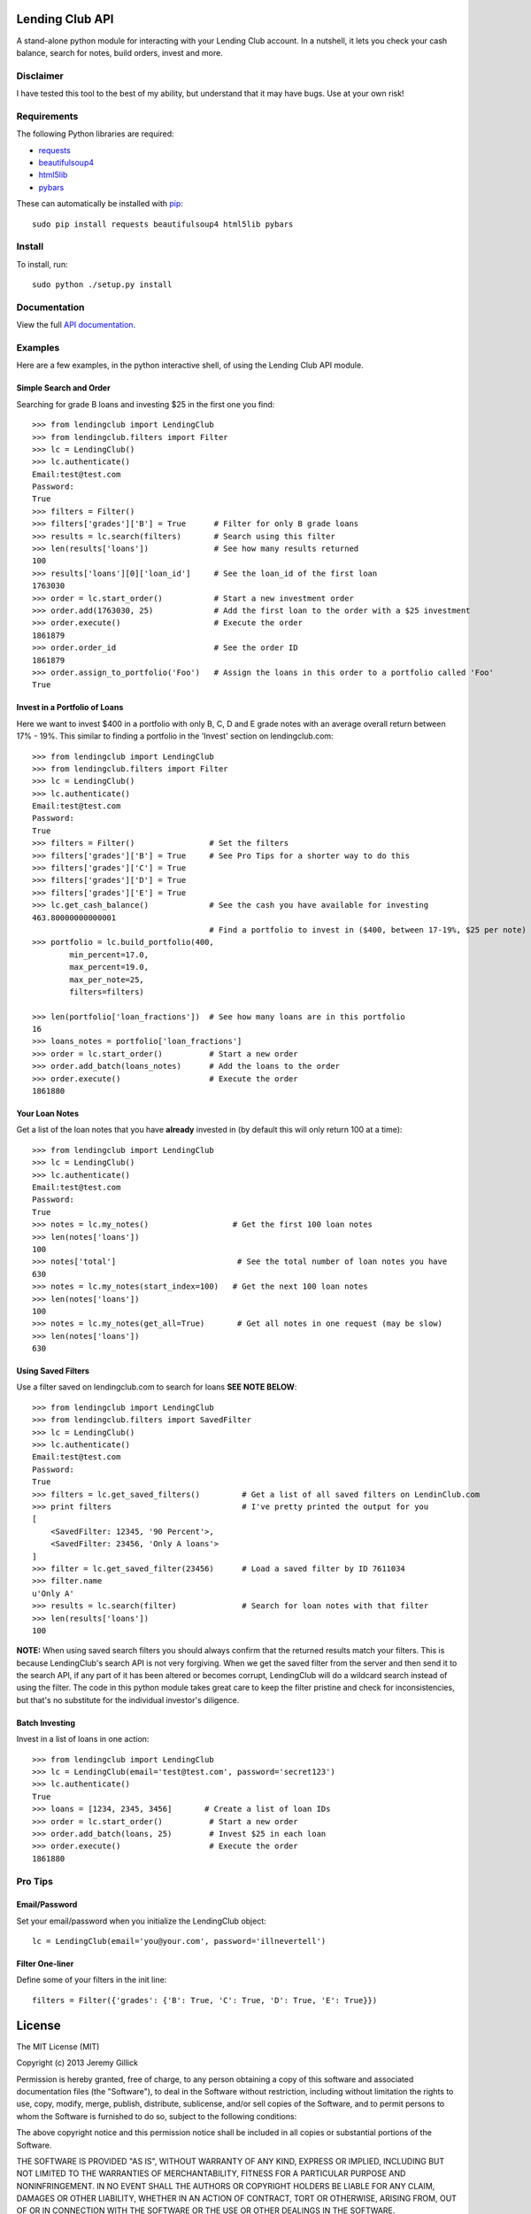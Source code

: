 Lending Club API
================

A stand-alone python module for interacting with your Lending Club account. In a nutshell, it lets you check your cash balance, search for notes, build orders, invest and more.

Disclaimer
----------

I have tested this tool to the best of my ability, but understand that it may have bugs. Use at your own risk!

Requirements
------------

The following Python libraries are required:

* `requests <http://docs.python-requests.org/en/latest/>`_
* `beautifulsoup4 <http://www.crummy.com/software/BeautifulSoup/>`_
* `html5lib <https://github.com/html5lib/html5lib-python>`_
* `pybars <https://github.com/wbond/pybars>`_

These can automatically be installed with `pip <http://www.pip-installer.org/en/latest/>`_::

    sudo pip install requests beautifulsoup4 html5lib pybars


Install
-------

To install, run::

    sudo python ./setup.py install

Documentation
-------------
View the full `API documentation <https://python-lendingclub.readthedocs.org/en/latest/>`_.

Examples
--------
Here are a few examples, in the python interactive shell, of using the Lending Club API module.

Simple Search and Order
~~~~~~~~~~~~~~~~~~~~~~~
Searching for grade B loans and investing $25 in the first one you find::

    >>> from lendingclub import LendingClub
    >>> from lendingclub.filters import Filter
    >>> lc = LendingClub()
    >>> lc.authenticate()
    Email:test@test.com
    Password:
    True
    >>> filters = Filter()
    >>> filters['grades']['B'] = True      # Filter for only B grade loans
    >>> results = lc.search(filters)       # Search using this filter
    >>> len(results['loans'])              # See how many results returned
    100
    >>> results['loans'][0]['loan_id']     # See the loan_id of the first loan
    1763030
    >>> order = lc.start_order()           # Start a new investment order
    >>> order.add(1763030, 25)             # Add the first loan to the order with a $25 investment
    >>> order.execute()                    # Execute the order
    1861879
    >>> order.order_id                     # See the order ID
    1861879
    >>> order.assign_to_portfolio('Foo')   # Assign the loans in this order to a portfolio called 'Foo'
    True

Invest in a Portfolio of Loans
~~~~~~~~~~~~~~~~~~~~~~~~~~~~~~~
Here we want to invest $400 in a portfolio with only B, C, D and E grade notes with an average overall return between 17% - 19%. This similar to finding a portfolio in the 'Invest' section on lendingclub.com::

    >>> from lendingclub import LendingClub
    >>> from lendingclub.filters import Filter
    >>> lc = LendingClub()
    >>> lc.authenticate()
    Email:test@test.com
    Password:
    True
    >>> filters = Filter()                # Set the filters
    >>> filters['grades']['B'] = True     # See Pro Tips for a shorter way to do this
    >>> filters['grades']['C'] = True
    >>> filters['grades']['D'] = True
    >>> filters['grades']['E'] = True
    >>> lc.get_cash_balance()             # See the cash you have available for investing
    463.80000000000001
                                          # Find a portfolio to invest in ($400, between 17-19%, $25 per note)
    >>> portfolio = lc.build_portfolio(400,
            min_percent=17.0,
            max_percent=19.0,
            max_per_note=25,
            filters=filters)

    >>> len(portfolio['loan_fractions'])  # See how many loans are in this portfolio
    16
    >>> loans_notes = portfolio['loan_fractions']
    >>> order = lc.start_order()          # Start a new order
    >>> order.add_batch(loans_notes)      # Add the loans to the order
    >>> order.execute()                   # Execute the order
    1861880

Your Loan Notes
~~~~~~~~~~~~~~~
Get a list of the loan notes that you have **already** invested in (by default this will only return 100 at a time)::

    >>> from lendingclub import LendingClub
    >>> lc = LendingClub()
    >>> lc.authenticate()
    Email:test@test.com
    Password:
    True
    >>> notes = lc.my_notes()                  # Get the first 100 loan notes
    >>> len(notes['loans'])
    100
    >>> notes['total']                          # See the total number of loan notes you have
    630
    >>> notes = lc.my_notes(start_index=100)   # Get the next 100 loan notes
    >>> len(notes['loans'])
    100
    >>> notes = lc.my_notes(get_all=True)       # Get all notes in one request (may be slow)
    >>> len(notes['loans'])
    630

Using Saved Filters
~~~~~~~~~~~~~~~~~~~
Use a filter saved on lendingclub.com to search for loans **SEE NOTE BELOW**::

    >>> from lendingclub import LendingClub
    >>> from lendingclub.filters import SavedFilter
    >>> lc = LendingClub()
    >>> lc.authenticate()
    Email:test@test.com
    Password:
    True
    >>> filters = lc.get_saved_filters()         # Get a list of all saved filters on LendinClub.com
    >>> print filters                            # I've pretty printed the output for you
    [
        <SavedFilter: 12345, '90 Percent'>,
        <SavedFilter: 23456, 'Only A loans'>
    ]
    >>> filter = lc.get_saved_filter(23456)      # Load a saved filter by ID 7611034
    >>> filter.name
    u'Only A'
    >>> results = lc.search(filter)              # Search for loan notes with that filter
    >>> len(results['loans'])
    100

**NOTE:** When using saved search filters you should always confirm that the returned results match your filters. This is because LendingClub's search API is not very forgiving. When we get the saved filter from the server and then send it to the search API, if any part of it has been altered or becomes corrupt, LendingClub will do a wildcard search instead of using the filter. The code in this python module takes great care to keep the filter pristine and check for inconsistencies, but that's no substitute for the individual investor's diligence.

Batch Investing
~~~~~~~~~~~~~~~
Invest in a list of loans in one action::

    >>> from lendingclub import LendingClub
    >>> lc = LendingClub(email='test@test.com', password='secret123')
    >>> lc.authenticate()
    True
    >>> loans = [1234, 2345, 3456]       # Create a list of loan IDs
    >>> order = lc.start_order()          # Start a new order
    >>> order.add_batch(loans, 25)        # Invest $25 in each loan
    >>> order.execute()                   # Execute the order
    1861880


Pro Tips
--------

Email/Password
~~~~~~~~~~~~~~
Set your email/password when you initialize the LendingClub object::

    lc = LendingClub(email='you@your.com', password='illnevertell')

Filter One-liner
~~~~~~~~~~~~~~~~
Define some of your filters in the init line::

    filters = Filter({'grades': {'B': True, 'C': True, 'D': True, 'E': True}})


License
=======
The MIT License (MIT)

Copyright (c) 2013 Jeremy Gillick

Permission is hereby granted, free of charge, to any person obtaining a copy
of this software and associated documentation files (the "Software"), to deal
in the Software without restriction, including without limitation the rights
to use, copy, modify, merge, publish, distribute, sublicense, and/or sell
copies of the Software, and to permit persons to whom the Software is
furnished to do so, subject to the following conditions:

The above copyright notice and this permission notice shall be included in
all copies or substantial portions of the Software.

THE SOFTWARE IS PROVIDED "AS IS", WITHOUT WARRANTY OF ANY KIND, EXPRESS OR
IMPLIED, INCLUDING BUT NOT LIMITED TO THE WARRANTIES OF MERCHANTABILITY,
FITNESS FOR A PARTICULAR PURPOSE AND NONINFRINGEMENT. IN NO EVENT SHALL THE
AUTHORS OR COPYRIGHT HOLDERS BE LIABLE FOR ANY CLAIM, DAMAGES OR OTHER
LIABILITY, WHETHER IN AN ACTION OF CONTRACT, TORT OR OTHERWISE, ARISING FROM,
OUT OF OR IN CONNECTION WITH THE SOFTWARE OR THE USE OR OTHER DEALINGS IN
THE SOFTWARE.
